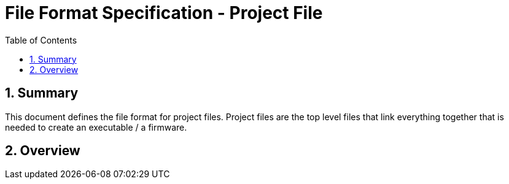 File Format Specification - Project File
========================================
:toc:
:numbered:
:showcomments:

== Summary
This document defines the file format for project files.
Project files are the top level files that link everything together that is needed to create an executable / a firmware. 

== Overview
